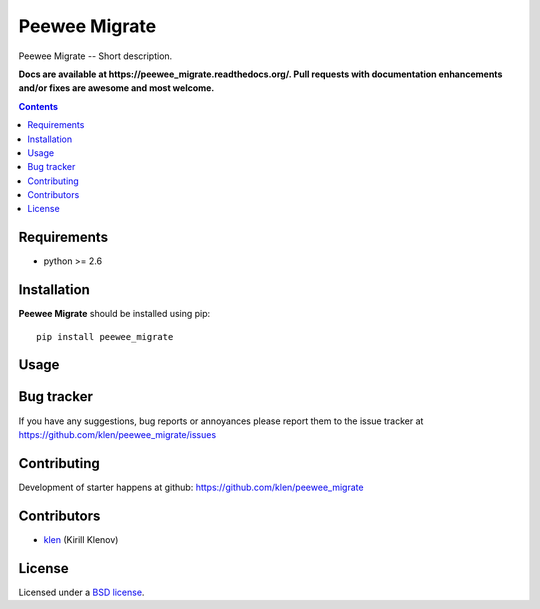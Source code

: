 Peewee Migrate
##############

.. _description:

Peewee Migrate -- Short description.

.. _badges:

.. image:: https://secure.travis-ci.org/klen/peewee_migrate.png?branch=develop
    :target: http://travis-ci.org/klen/peewee_migrate
    :alt: Build Status

.. image:: https://coveralls.io/repos//peewee_migrate/badge.png?branch=develop
    :target: https://coveralls.io/r/klen/peewee_migrate
    :alt: Coverals

.. image:: https://pypip.in/d/peewee_migrate/badge.png
    :target: https://pypi.python.org/pypi/peewee_migrate

.. image:: https://badge.fury.io/py/peewee_migrate.png
    :target: http://badge.fury.io/py/peewee_migrate

.. _documentation:

**Docs are available at https://peewee_migrate.readthedocs.org/. Pull requests
with documentation enhancements and/or fixes are awesome and most welcome.**

.. _contents:

.. contents::

.. _requirements:

Requirements
=============

- python >= 2.6

.. _installation:

Installation
=============

**Peewee Migrate** should be installed using pip: ::

    pip install peewee_migrate

.. _usage:

Usage
=====

.. _bugtracker:

Bug tracker
===========

If you have any suggestions, bug reports or
annoyances please report them to the issue tracker
at https://github.com/klen/peewee_migrate/issues

.. _contributing:

Contributing
============

Development of starter happens at github: https://github.com/klen/peewee_migrate


Contributors
=============

* klen_ (Kirill Klenov)

.. _license:

License
=======

Licensed under a `BSD license`_.

.. _links:

.. _BSD license: http://www.linfo.org/bsdlicense.html
.. _klen: http://klen.github.com/